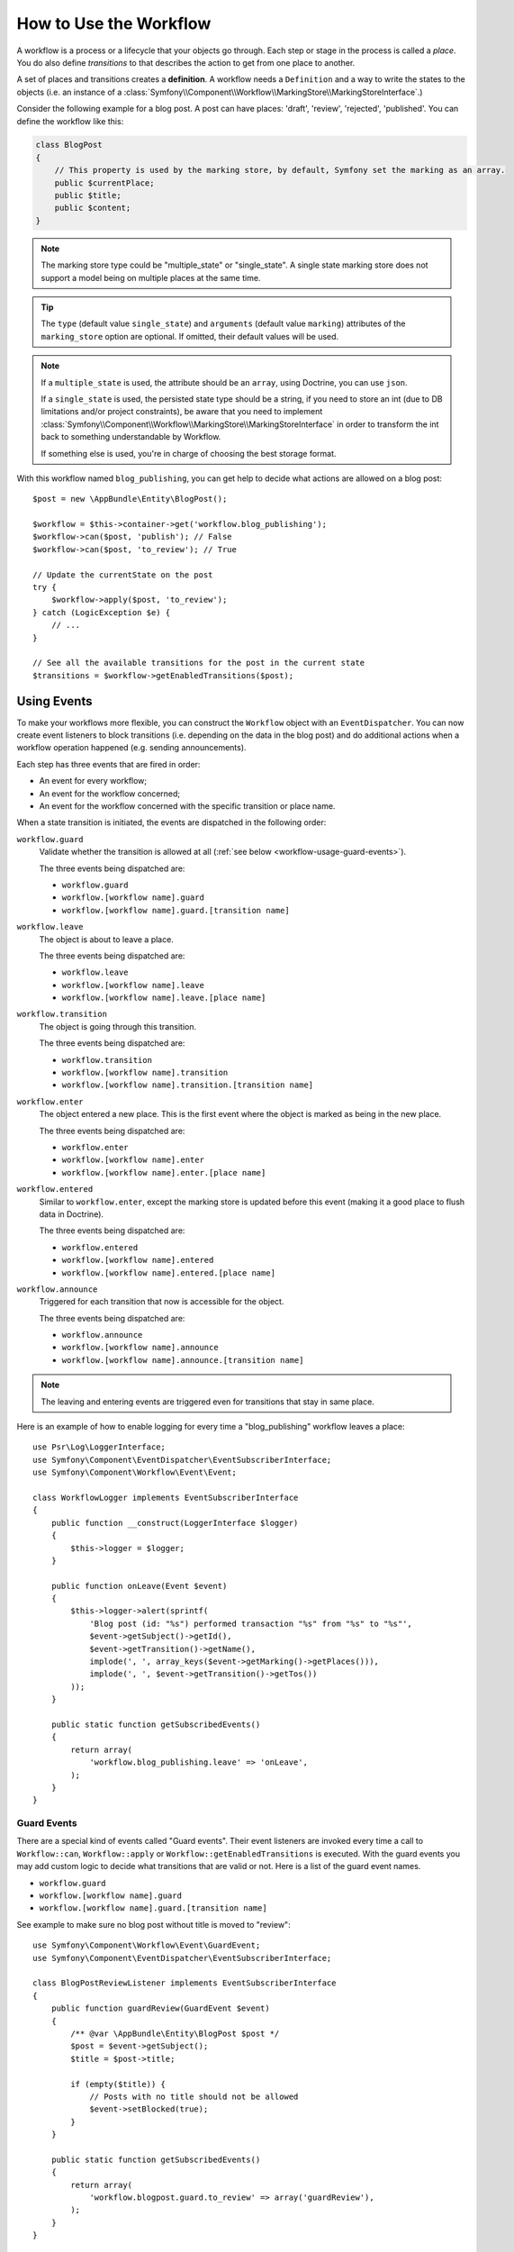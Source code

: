 .. index::
    single: Workflow; Usage

How to Use the Workflow
=======================

A workflow is a process or a lifecycle that your objects go through. Each
step or stage in the process is called a *place*. You do also define *transitions*
to that describes the action to get from one place to another.

.. image:: /_images/components/workflow/states_transitions.png

A set of places and transitions creates a **definition**. A workflow needs
a ``Definition`` and a way to write the states to the objects (i.e. an
instance of a :class:`Symfony\\Component\\Workflow\\MarkingStore\\MarkingStoreInterface`.)

Consider the following example for a blog post. A post can have places:
'draft', 'review', 'rejected', 'published'. You can define the workflow
like this:

.. configuration-block::

    .. code-block:: yaml

        # app/config/config.yml
        framework:
            workflows:
                blog_publishing:
                    type: 'workflow' # or 'state_machine'
                    marking_store:
                        type: 'multiple_state' # or 'single_state'
                        arguments:
                            - 'currentPlace'
                    supports:
                        - AppBundle\Entity\BlogPost
                    places:
                        - draft
                        - review
                        - rejected
                        - published
                    transitions:
                        to_review:
                            from: draft
                            to:   review
                        publish:
                            from: review
                            to:   published
                        reject:
                            from: review
                            to:   rejected

    .. code-block:: xml

        <!-- app/config/config.xml -->
        <?xml version="1.0" encoding="utf-8" ?>
        <container xmlns="http://symfony.com/schema/dic/services"
            xmlns:xsi="http://www.w3.org/2001/XMLSchema-instance"
            xmlns:framework="http://symfony.com/schema/dic/symfony"
            xsi:schemaLocation="http://symfony.com/schema/dic/services http://symfony.com/schema/dic/services/services-1.0.xsd
                http://symfony.com/schema/dic/symfony http://symfony.com/schema/dic/symfony/symfony-1.0.xsd"
        >

            <framework:config>
                <framework:workflow name="blog_publishing" type="workflow">
                    <framework:marking-store type="single_state">
                      <framework:argument>currentPlace</framework:argument>
                    </framework:marking-store>

                    <framework:support>AppBundle\Entity\BlogPost</framework:support>

                    <framework:place>draft</framework:place>
                    <framework:place>review</framework:place>
                    <framework:place>rejected</framework:place>
                    <framework:place>published</framework:place>

                    <framework:transition name="to_review">
                        <framework:from>draft</framework:from>

                        <framework:to>review</framework:to>
                    </framework:transition>

                    <framework:transition name="publish">
                        <framework:from>review</framework:from>

                        <framework:to>published</framework:to>
                    </framework:transition>

                    <framework:transition name="reject">
                        <framework:from>review</framework:from>

                        <framework:to>rejected</framework:to>
                    </framework:transition>

                </framework:workflow>

            </framework:config>
        </container>

    .. code-block:: php

        // app/config/config.php

        $container->loadFromExtension('framework', array(
            // ...
            'workflows' => array(
                'blog_publishing' => array(
                    'type' => 'workflow', // or 'state_machine'
                    'marking_store' => array(
                        'type' => 'multiple_state', // or 'single_state'
                        'arguments' => array('currentPlace')
                    ),
                    'supports' => array('AppBundle\Entity\BlogPost'),
                    'places' => array(
                        'draft',
                        'review',
                        'rejected',
                        'published',
                    ),
                    'transitions' => array(
                        'to_review' => array(
                            'from' => 'draft',
                            'to' => 'review',
                         ),
                         'publish' => array(
                             'from' => 'review',
                             'to' => 'published',
                         ),
                         'reject' => array(
                             'from' => 'review',
                             'to' => 'rejected',
                         ),
                     ),
                 ),
             ),
         ));

.. code-block:: php

    class BlogPost
    {
        // This property is used by the marking store, by default, Symfony set the marking as an array.
        public $currentPlace;
        public $title;
        public $content;
    }

.. note::

    The marking store type could be "multiple_state" or "single_state".
    A single state marking store does not support a model being on multiple places
    at the same time.

.. tip::

    The ``type`` (default value ``single_state``) and ``arguments`` (default value ``marking``)
    attributes of the ``marking_store`` option are optional. If omitted, their default values
    will be used.
    
.. note::

    If a ``multiple_state`` is used, the attribute should be an ``array``, 
    using Doctrine, you can use ``json``. 

    If a ``single_state`` is used, the persisted state type should be a string, 
    if you need to store an int (due to DB limitations and/or project constraints),
    be aware that you need to implement :class:`Symfony\\Component\\Workflow\\MarkingStore\\MarkingStoreInterface`
    in order to transform the int back to something understandable by Workflow.

    If something else is used, you're in charge of choosing the best storage format.
    
With this workflow named ``blog_publishing``, you can get help to decide
what actions are allowed on a blog post::

    $post = new \AppBundle\Entity\BlogPost();

    $workflow = $this->container->get('workflow.blog_publishing');
    $workflow->can($post, 'publish'); // False
    $workflow->can($post, 'to_review'); // True

    // Update the currentState on the post
    try {
        $workflow->apply($post, 'to_review');
    } catch (LogicException $e) {
        // ...
    }

    // See all the available transitions for the post in the current state
    $transitions = $workflow->getEnabledTransitions($post);

Using Events
------------

To make your workflows more flexible, you can construct the ``Workflow``
object with an ``EventDispatcher``. You can now create event listeners to
block transitions (i.e. depending on the data in the blog post) and do
additional actions when a workflow operation happened (e.g. sending
announcements).

Each step has three events that are fired in order:

* An event for every workflow;
* An event for the workflow concerned;
* An event for the workflow concerned with the specific transition or place name.

When a state transition is initiated, the events are dispatched in the following
order:

``workflow.guard``
    Validate whether the transition is allowed at all (:ref:`see below <workflow-usage-guard-events>`).

    The three events being dispatched are:

    * ``workflow.guard``
    * ``workflow.[workflow name].guard``
    * ``workflow.[workflow name].guard.[transition name]``

``workflow.leave``
    The object is about to leave a place.

    The three events being dispatched are:

    * ``workflow.leave``
    * ``workflow.[workflow name].leave``
    * ``workflow.[workflow name].leave.[place name]``

``workflow.transition``
    The object is going through this transition.

    The three events being dispatched are:

    * ``workflow.transition``
    * ``workflow.[workflow name].transition``
    * ``workflow.[workflow name].transition.[transition name]``

``workflow.enter``
    The object entered a new place. This is the first event where the object
    is marked as being in the new place.

    The three events being dispatched are:

    * ``workflow.enter``
    * ``workflow.[workflow name].enter``
    * ``workflow.[workflow name].enter.[place name]``

``workflow.entered``
    Similar to ``workflow.enter``, except the marking store is updated before this
    event (making it a good place to flush data in Doctrine).

    The three events being dispatched are:

    * ``workflow.entered``
    * ``workflow.[workflow name].entered``
    * ``workflow.[workflow name].entered.[place name]``

``workflow.announce``
    Triggered for each transition that now is accessible for the object.

    The three events being dispatched are:

    * ``workflow.announce``
    * ``workflow.[workflow name].announce``
    * ``workflow.[workflow name].announce.[transition name]``

.. note::

    The leaving and entering events are triggered even for transitions that stay
    in same place.

Here is an example of how to enable logging for every time a "blog_publishing"
workflow leaves a place::

    use Psr\Log\LoggerInterface;
    use Symfony\Component\EventDispatcher\EventSubscriberInterface;
    use Symfony\Component\Workflow\Event\Event;

    class WorkflowLogger implements EventSubscriberInterface
    {
        public function __construct(LoggerInterface $logger)
        {
            $this->logger = $logger;
        }

        public function onLeave(Event $event)
        {
            $this->logger->alert(sprintf(
                'Blog post (id: "%s") performed transaction "%s" from "%s" to "%s"',
                $event->getSubject()->getId(),
                $event->getTransition()->getName(),
                implode(', ', array_keys($event->getMarking()->getPlaces())),
                implode(', ', $event->getTransition()->getTos())
            ));
        }

        public static function getSubscribedEvents()
        {
            return array(
                'workflow.blog_publishing.leave' => 'onLeave',
            );
        }
    }

.. _workflow-usage-guard-events:

Guard Events
~~~~~~~~~~~~

There are a special kind of events called "Guard events". Their event listeners
are invoked every time a call to ``Workflow::can``, ``Workflow::apply`` or
``Workflow::getEnabledTransitions`` is executed. With the guard events you may
add custom logic to decide what transitions that are valid or not. Here is a list
of the guard event names.

* ``workflow.guard``
* ``workflow.[workflow name].guard``
* ``workflow.[workflow name].guard.[transition name]``

See example to make sure no blog post without title is moved to "review"::

    use Symfony\Component\Workflow\Event\GuardEvent;
    use Symfony\Component\EventDispatcher\EventSubscriberInterface;

    class BlogPostReviewListener implements EventSubscriberInterface
    {
        public function guardReview(GuardEvent $event)
        {
            /** @var \AppBundle\Entity\BlogPost $post */
            $post = $event->getSubject();
            $title = $post->title;

            if (empty($title)) {
                // Posts with no title should not be allowed
                $event->setBlocked(true);
            }
        }

        public static function getSubscribedEvents()
        {
            return array(
                'workflow.blogpost.guard.to_review' => array('guardReview'),
            );
        }
    }

Event Methods
~~~~~~~~~~~~~

Each workflow event is an instance of :class:`Symfony\\Component\\Workflow\\Event\\Event`.
This means that each event has access to the following information:

:method:`Symfony\\Component\\Workflow\\Event\\Event::getMarking`
    Returns the :class:`Symfony\\Component\\Workflow\\Marking` of the workflow.

:method:`Symfony\\Component\\Worflow\\Event\\Event::getSubject`
    Returns the object that dispatches the event.

:method:`Symfony\\Component\\Workflow\\Event\\Event::getTransition`
    Returns the :class:`Symfony\\Component\\Workflow\\Transition` that dispatches the event.

:method:`Symfony\\Component\\Workflow\\Event\\Event::getWorkflowName`
    Returns a string with the name of the workflow that triggered the event.

    .. versionadded:: 3.3
        The ``getWorkflowName()`` method was introduced in Symfony 3.3.

For Guard Events, there is an extended class :class:`Symfony\\Component\\Workflow\\Event\\GuardEvent`.
This class has two more methods:

:method:`Symfony\\Component\\Workflow\\Event\\GuardEvent::isBlocked`
    Returns if transition is blocked.

:method:`Symfony\\Component\\Workflow\\Event\\GuardEvent::setBlocked`
    Sets the blocked value.

Usage in Twig
-------------

Symfony defines several Twig functions to manage workflows and reduce the need
of domain logic in your templates:

``workflow_can()``
    Returns ``true`` if the given object can make the given transition.

``workflow_transitions()``
    Returns an array with all the transitions enabled for the given object.

``workflow_marked_places()``
    Returns an array with the place names of the given marking.

``workflow_has_marked_place()``
    Returns ``true`` if the marking of the given object has the given state.

.. versionadded:: 3.3
    The ``workflow_marked_places()`` and ``workflow_has_marked_place()``
    functions were introduced in Symfony 3.3.

The following example shows these functions in action:

.. code-block:: twig

    <h3>Actions</h3>
    {% if workflow_can(post, 'publish') %}
        <a href="...">Publish article</a>
    {% endif %}
    {% if workflow_can(post, 'to_review') %}
        <a href="...">Submit to review</a>
    {% endif %}
    {% if workflow_can(post, 'reject') %}
        <a href="...">Reject article</a>
    {% endif %}

    {# Or loop through the enabled transitions #}
    {% for transition in workflow_transitions(post) %}
        <a href="...">{{ transition.name }}</a>
    {% else %}
        No actions available.
    {% endfor %}

    {# Check if the object is in some specific place #}
    {% if workflow_has_marked_place(post, 'to_review') %}
        <p>This post is ready for review.</p>
    {% endif %}

    {# Check if some place has been marked on the object #}
    {% if 'waiting_some_approval' in workflow_marked_places(post) %}
        <span class="label">PENDING</span>
    {% endif %}
